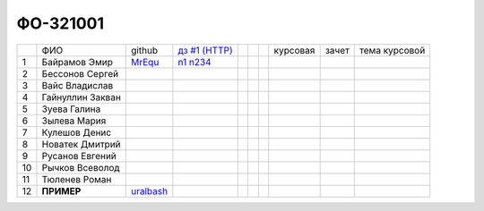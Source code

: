 ФО-321001
=========

+----+------------------+-----------+-------------+--+--+--+----------+--------+---------------+
|    | ФИО              | github    | |dz1|_      |  |  |  | курсовая |  зачет | тема курсовой |
+----+------------------+-----------+-------------+--+--+--+----------+--------+---------------+
| 1  | Байрамов Эмир    |  MrEqu_   |  n1_ n234_  |  |  |  |          |        |               |
+----+------------------+-----------+-------------+--+--+--+----------+--------+---------------+
| 2  | Бессонов Сергей  |           |             |  |  |  |          |        |               |
+----+------------------+-----------+-------------+--+--+--+----------+--------+---------------+
| 3  | Вайс Владислав   |           |             |  |  |  |          |        |               |
+----+------------------+-----------+-------------+--+--+--+----------+--------+---------------+
| 4  | Гайнуллин Закван |           |             |  |  |  |          |        |               |
+----+------------------+-----------+-------------+--+--+--+----------+--------+---------------+
| 5  | Зуева Галина     |           |             |  |  |  |          |        |               |
+----+------------------+-----------+-------------+--+--+--+----------+--------+---------------+
| 6  | Зылева Мария     |           |             |  |  |  |          |        |               |
+----+------------------+-----------+-------------+--+--+--+----------+--------+---------------+
| 7  | Кулешов Денис    |           |             |  |  |  |          |        |               |
+----+------------------+-----------+-------------+--+--+--+----------+--------+---------------+
| 8  | Новатек Дмитрий  |           |             |  |  |  |          |        |               |
+----+------------------+-----------+-------------+--+--+--+----------+--------+---------------+
| 9  | Русанов Евгений  |           |             |  |  |  |          |        |               |
+----+------------------+-----------+-------------+--+--+--+----------+--------+---------------+
| 10 | Рычков Всеволод  |           |             |  |  |  |          |        |               |
+----+------------------+-----------+-------------+--+--+--+----------+--------+---------------+
| 11 | Тюленев Роман    |           |             |  |  |  |          |        |               |
+----+------------------+-----------+-------------+--+--+--+----------+--------+---------------+
| 12 | **ПРИМЕР**       | uralbash_ |             |  |  |  |          |        |               |
+----+------------------+-----------+-------------+--+--+--+----------+--------+---------------+

.. CheckPoints

.. |dz1| replace:: дз #1 (HTTP)
.. _dz1: http://lectureswww.readthedocs.org/ru/latest/net/_checkpoint.html

.. GitHub

.. _uralbash: https://github.com/uralbash
.. _MrEqu: https://github.com/MrEqu
.. _n1: https://github.com/MrEqu/HomeWorks
.. _n234: https://gist.github.com/MrEqu/5bdcae16620c09a46cc6

.. Домашняя работа #1

.. Домашняя работа #2

.. Домашняя работа #3

.. Курсовая работа
